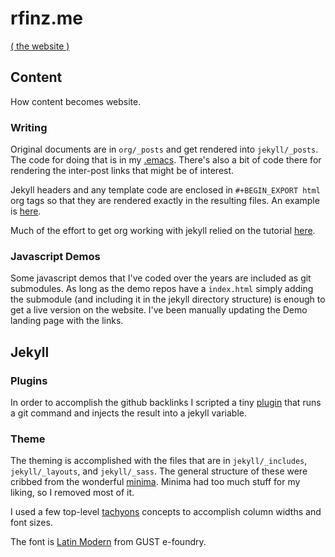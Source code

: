 * rfinz.me
[[https://rfinz.me/][( the website )]]

** Content

How content becomes website.

*** Writing

Original documents are in =org/_posts= and get rendered into =jekyll/_posts=. The code for doing that is in my [[https://github.com/rfinz/dotfiles/blob/9b3aba86a499f4fe6ffeebb5e57a7e9e2540cffb/.emacs#L174-L207][.emacs]]. There's also a bit of code there for rendering the inter-post links that might be of interest.

Jekyll headers and any template code are enclosed in =#+BEGIN_EXPORT html= org tags so that they are rendered exactly in the resulting files. An example is [[https://github.com/rfinz/rfinz/blob/794990d9b15a96eee1ebc706115b209b1043476c/org/attempts/index.org#L1-L22][here]].

Much of the effort to get org working with jekyll relied on the tutorial [[https://orgmode.org/worg/org-tutorials/org-jekyll.html][here]].

*** Javascript Demos

Some javascript demos that I've coded over the years are included as git submodules. As long as the demo repos have a =index.html= simply adding the submodule (and including it in the jekyll directory structure) is enough to get a live version on the website. I've been manually updating the Demo landing page with the links.


** Jekyll

*** Plugins

In order to accomplish the github backlinks I scripted a tiny [[https://github.com/rfinz/rfinz/blob/master/jekyll/_plugins/jekyll-blob-aware.rb][plugin]] that runs a git command and injects the result into a jekyll variable.

*** Theme

The theming is accomplished with the files that are in =jekyll/_includes=, =jekyll/_layouts=, and =jekyll/_sass=. The general structure of these were cribbed from the wonderful [[https://github.com/jekyll/minima][minima]]. Minima had too much stuff for my liking, so I removed most of it.

I used a few top-level [[http://tachyons.io/][tachyons]] concepts to accomplish column widths and font sizes.

The font is [[http://www.gust.org.pl/projects/e-foundry/latin-modern][Latin Modern]] from GUST e-foundry.
